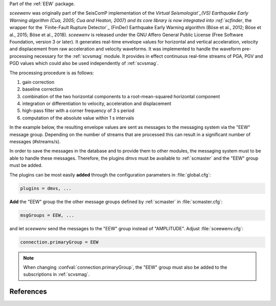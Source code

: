 Part of the :ref:`EEW` package.

*sceewenv* was originally part of the SeisComP implementation of the `Virtual
Seismologist`_(VS) Earthquake Early Warning algorithm (Cua, 2005; Cua and
Heaton, 2007) and its core library is now integrated into :ref:`scfinder`, the
wrapper for the `Finite-Fault Rupture Detector`_ (FinDer) Earthquake Early
Warning algorithm (Böse et al., 2012; Böse et al., 2015; Böse et al., 2018).
*sceewenv* is released under the GNU Affero General Public License (Free
Software Foundation, version 3 or later). It generates real-time envelope values
for horizontal and vertical acceleration, velocity and displacement from raw
acceleration and velocity waveforms. It was implemented to handle the waveform
pre-processing necessary for the :ref:`scvsmag` module. It provides in effect
continuous real-time streams of PGA, PGV and PGD values which could also be used
independently of :ref:`scvsmag`.

The processing procedure is as follows:

#. gain correction
#. baseline correction
#. combination of the two horizontal components to a root-mean-squared horizontal component
#. integration or differentiation to velocity, acceleration and displacement
#. high-pass filter with a corner frequency of 3 s period
#. computation of the absolute value within 1 s intervals

In the example below, the resulting envelope values are sent as messages to the 
messaging system via the "EEW" message group. Depending on the number of streams 
that are processed this can result in a significant number of messages 
(#streams/s).

In order to save the messages in the database and to provide them to other
modules, the messaging system must to be able to handle these messages.
Therefore, the plugins *dmvs* must be available to :ref:`scmaster` and the "EEW"
group must be added.

The plugins can be most easily **added** through the configuration parameters
in :file:`global.cfg`:

.. code-block:: sh

   plugins = dmvs, ...

**Add** the "EEW" group the the other message groups defined by :ref:`scmaster`
in :file:`scmaster.cfg`:

.. code-block:: sh

   msgGroups = EEW, ...

and let *sceewenv* send the messages to the "EEW" group instead of "AMPLITUDE".
Adjust :file:`sceewenv.cfg`:

.. code-block:: sh

   connection.primaryGroup = EEW

.. note::

   When changing :confval:`connection.primaryGroup`, the "EEW" group must also
   be added to the subscriptions in :ref:`scvsmag`.

References
==========

.. target-notes::

.. _`Virtual Seismologist` : http://www.seismo.ethz.ch/en/research-and-teaching/products-software/EEW/Virtual-Seismologist/
